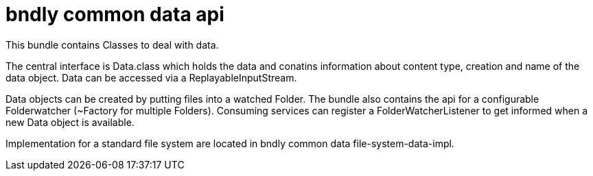 = bndly common data api

This bundle contains Classes to deal with data.

The central interface is Data.class which holds the data and conatins information about content type, creation and name of the data object.
Data can be accessed via a ReplayableInputStream.

Data objects can be created by putting files into a watched Folder.
The bundle also contains the api for a configurable Folderwatcher (~Factory for multiple Folders).
Consuming services can register a FolderWatcherListener to get informed when a new Data object is available.

Implementation for a standard file system are located in bndly common data file-system-data-impl.